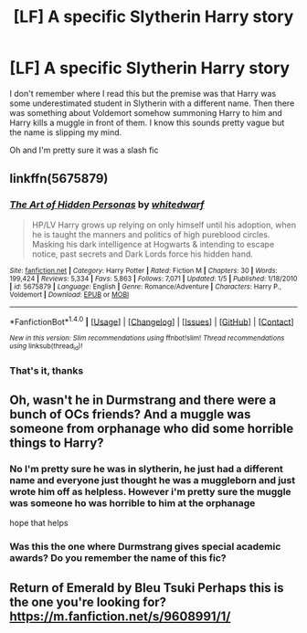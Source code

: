 #+TITLE: [LF] A specific Slytherin Harry story

* [LF] A specific Slytherin Harry story
:PROPERTIES:
:Author: ComfortablyNumb73
:Score: 4
:DateUnix: 1474380202.0
:DateShort: 2016-Sep-20
:FlairText: Request
:END:
I don't remember where I read this but the premise was that Harry was some underestimated student in Slytherin with a different name. Then there was something about Voldemort somehow summoning Harry to him and Harry kills a muggle in front of them. I know this sounds pretty vague but the name is slipping my mind.

Oh and I'm pretty sure it was a slash fic


** linkffn(5675879)
:PROPERTIES:
:Author: ThisIsForYouSir
:Score: 2
:DateUnix: 1474395687.0
:DateShort: 2016-Sep-20
:END:

*** [[http://www.fanfiction.net/s/5675879/1/][*/The Art of Hidden Personas/*]] by [[https://www.fanfiction.net/u/1151097/whitedwarf][/whitedwarf/]]

#+begin_quote
  HP/LV Harry grows up relying on only himself until his adoption, when he is taught the manners and politics of high pureblood circles. Masking his dark intelligence at Hogwarts & intending to escape notice, past secrets and Dark Lords force his hidden hand.
#+end_quote

^{/Site/: [[http://www.fanfiction.net/][fanfiction.net]] *|* /Category/: Harry Potter *|* /Rated/: Fiction M *|* /Chapters/: 30 *|* /Words/: 199,424 *|* /Reviews/: 5,334 *|* /Favs/: 5,863 *|* /Follows/: 7,071 *|* /Updated/: 1/5 *|* /Published/: 1/18/2010 *|* /id/: 5675879 *|* /Language/: English *|* /Genre/: Romance/Adventure *|* /Characters/: Harry P., Voldemort *|* /Download/: [[http://www.ff2ebook.com/old/ffn-bot/index.php?id=5675879&source=ff&filetype=epub][EPUB]] or [[http://www.ff2ebook.com/old/ffn-bot/index.php?id=5675879&source=ff&filetype=mobi][MOBI]]}

--------------

*FanfictionBot*^{1.4.0} *|* [[[https://github.com/tusing/reddit-ffn-bot/wiki/Usage][Usage]]] | [[[https://github.com/tusing/reddit-ffn-bot/wiki/Changelog][Changelog]]] | [[[https://github.com/tusing/reddit-ffn-bot/issues/][Issues]]] | [[[https://github.com/tusing/reddit-ffn-bot/][GitHub]]] | [[[https://www.reddit.com/message/compose?to=tusing][Contact]]]

^{/New in this version: Slim recommendations using/ ffnbot!slim! /Thread recommendations using/ linksub(thread_id)!}
:PROPERTIES:
:Author: FanfictionBot
:Score: 1
:DateUnix: 1474395724.0
:DateShort: 2016-Sep-20
:END:


*** That's it, thanks
:PROPERTIES:
:Author: ComfortablyNumb73
:Score: 1
:DateUnix: 1474396286.0
:DateShort: 2016-Sep-20
:END:


** Oh, wasn't he in Durmstrang and there were a bunch of OCs friends? And a muggle was someone from orphanage who did some horrible things to Harry?
:PROPERTIES:
:Author: etudehouse
:Score: 1
:DateUnix: 1474381120.0
:DateShort: 2016-Sep-20
:END:

*** No I'm pretty sure he was in slytherin, he just had a different name and everyone just thought he was a muggleborn and just wrote him off as helpless. However i'm pretty sure the muggle was someone ho was horrible to him at the orphanage

hope that helps
:PROPERTIES:
:Author: ComfortablyNumb73
:Score: 1
:DateUnix: 1474381978.0
:DateShort: 2016-Sep-20
:END:


*** Was this the one where Durmstrang gives special academic awards? Do you remember the name of this fic?
:PROPERTIES:
:Author: chelseaswagger
:Score: 1
:DateUnix: 1474386863.0
:DateShort: 2016-Sep-20
:END:


** Return of Emerald by Bleu Tsuki Perhaps this is the one you're looking for? [[https://m.fanfiction.net/s/9608991/1/]]
:PROPERTIES:
:Author: Zangy669
:Score: 1
:DateUnix: 1474385412.0
:DateShort: 2016-Sep-20
:END:
